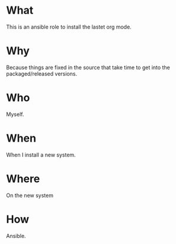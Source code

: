* What
  This is an ansible role to install the lastet org mode.
* Why
  Because things are fixed in the source that take time to get into
  the packaged/released versions.

* Who
  Myself.

* When
  When I install a new system.

* Where
  On the new system

* How
  Ansible.

